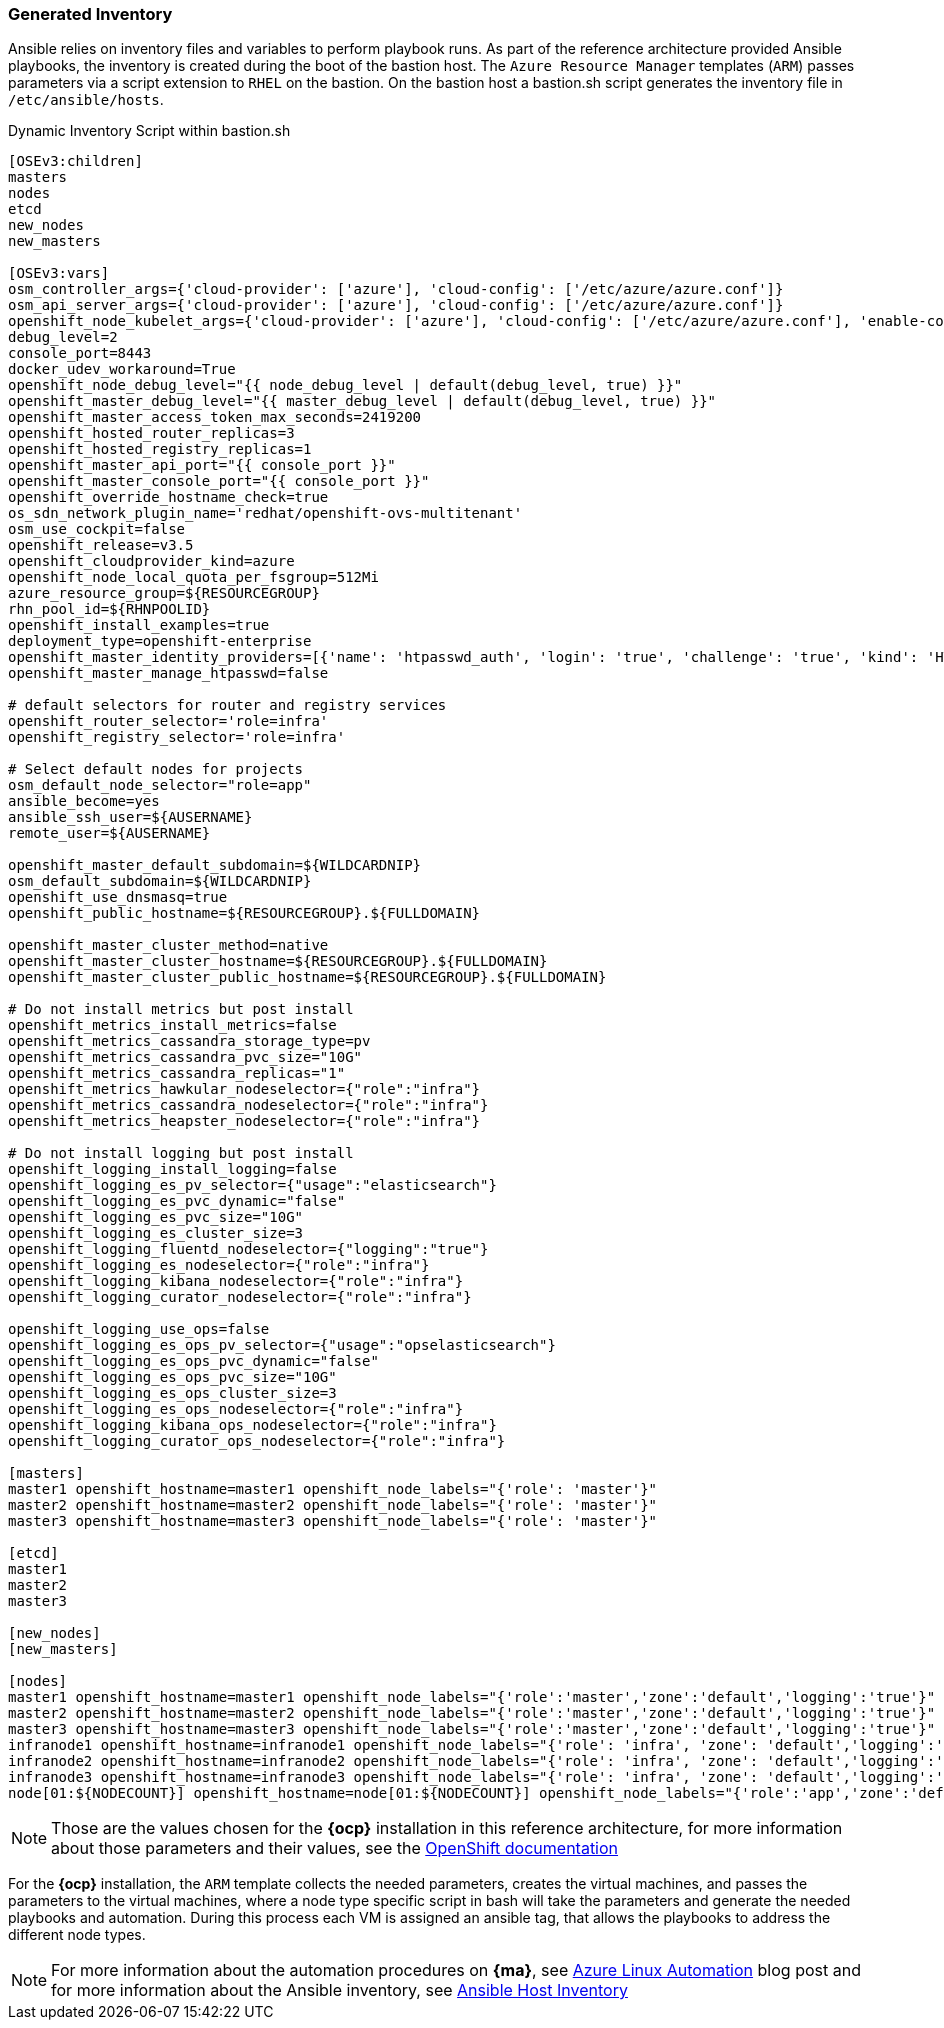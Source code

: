 === Generated Inventory
Ansible relies on inventory files and variables to perform playbook runs.
As part of the reference architecture provided Ansible playbooks,
the inventory is created during the boot of the bastion host. The `Azure Resource Manager` templates (`ARM`) passes parameters via a script extension to `RHEL` on the bastion. On the bastion host
a bastion.sh script generates the inventory file in `/etc/ansible/hosts`.

[[app-listing]]
.Dynamic Inventory Script within bastion.sh
[source,bash]
----
[OSEv3:children]
masters
nodes
etcd
new_nodes
new_masters

[OSEv3:vars]
osm_controller_args={'cloud-provider': ['azure'], 'cloud-config': ['/etc/azure/azure.conf']}
osm_api_server_args={'cloud-provider': ['azure'], 'cloud-config': ['/etc/azure/azure.conf']}
openshift_node_kubelet_args={'cloud-provider': ['azure'], 'cloud-config': ['/etc/azure/azure.conf'], 'enable-controller-attach-detach': ['true']}
debug_level=2
console_port=8443
docker_udev_workaround=True
openshift_node_debug_level="{{ node_debug_level | default(debug_level, true) }}"
openshift_master_debug_level="{{ master_debug_level | default(debug_level, true) }}"
openshift_master_access_token_max_seconds=2419200
openshift_hosted_router_replicas=3
openshift_hosted_registry_replicas=1
openshift_master_api_port="{{ console_port }}"
openshift_master_console_port="{{ console_port }}"
openshift_override_hostname_check=true
os_sdn_network_plugin_name='redhat/openshift-ovs-multitenant'
osm_use_cockpit=false
openshift_release=v3.5
openshift_cloudprovider_kind=azure
openshift_node_local_quota_per_fsgroup=512Mi
azure_resource_group=${RESOURCEGROUP}
rhn_pool_id=${RHNPOOLID}
openshift_install_examples=true
deployment_type=openshift-enterprise
openshift_master_identity_providers=[{'name': 'htpasswd_auth', 'login': 'true', 'challenge': 'true', 'kind': 'HTPasswdPasswordIdentityProvider', 'filename': '/etc/origin/master/htpasswd'}]
openshift_master_manage_htpasswd=false

# default selectors for router and registry services
openshift_router_selector='role=infra'
openshift_registry_selector='role=infra'

# Select default nodes for projects
osm_default_node_selector="role=app"
ansible_become=yes
ansible_ssh_user=${AUSERNAME}
remote_user=${AUSERNAME}

openshift_master_default_subdomain=${WILDCARDNIP}
osm_default_subdomain=${WILDCARDNIP}
openshift_use_dnsmasq=true
openshift_public_hostname=${RESOURCEGROUP}.${FULLDOMAIN}

openshift_master_cluster_method=native
openshift_master_cluster_hostname=${RESOURCEGROUP}.${FULLDOMAIN}
openshift_master_cluster_public_hostname=${RESOURCEGROUP}.${FULLDOMAIN}

# Do not install metrics but post install
openshift_metrics_install_metrics=false
openshift_metrics_cassandra_storage_type=pv
openshift_metrics_cassandra_pvc_size="10G"
openshift_metrics_cassandra_replicas="1"
openshift_metrics_hawkular_nodeselector={"role":"infra"}
openshift_metrics_cassandra_nodeselector={"role":"infra"}
openshift_metrics_heapster_nodeselector={"role":"infra"}

# Do not install logging but post install
openshift_logging_install_logging=false
openshift_logging_es_pv_selector={"usage":"elasticsearch"}
openshift_logging_es_pvc_dynamic="false"
openshift_logging_es_pvc_size="10G"
openshift_logging_es_cluster_size=3
openshift_logging_fluentd_nodeselector={"logging":"true"}
openshift_logging_es_nodeselector={"role":"infra"}
openshift_logging_kibana_nodeselector={"role":"infra"}
openshift_logging_curator_nodeselector={"role":"infra"}

openshift_logging_use_ops=false
openshift_logging_es_ops_pv_selector={"usage":"opselasticsearch"}
openshift_logging_es_ops_pvc_dynamic="false"
openshift_logging_es_ops_pvc_size="10G"
openshift_logging_es_ops_cluster_size=3
openshift_logging_es_ops_nodeselector={"role":"infra"}
openshift_logging_kibana_ops_nodeselector={"role":"infra"}
openshift_logging_curator_ops_nodeselector={"role":"infra"}

[masters]
master1 openshift_hostname=master1 openshift_node_labels="{'role': 'master'}"
master2 openshift_hostname=master2 openshift_node_labels="{'role': 'master'}"
master3 openshift_hostname=master3 openshift_node_labels="{'role': 'master'}"

[etcd]
master1
master2
master3

[new_nodes]
[new_masters]

[nodes]
master1 openshift_hostname=master1 openshift_node_labels="{'role':'master','zone':'default','logging':'true'}" openshift_schedulable=false
master2 openshift_hostname=master2 openshift_node_labels="{'role':'master','zone':'default','logging':'true'}" openshift_schedulable=false
master3 openshift_hostname=master3 openshift_node_labels="{'role':'master','zone':'default','logging':'true'}" openshift_schedulable=false
infranode1 openshift_hostname=infranode1 openshift_node_labels="{'role': 'infra', 'zone': 'default','logging':'true'}"
infranode2 openshift_hostname=infranode2 openshift_node_labels="{'role': 'infra', 'zone': 'default','logging':'true'}"
infranode3 openshift_hostname=infranode3 openshift_node_labels="{'role': 'infra', 'zone': 'default','logging':'true'}"
node[01:${NODECOUNT}] openshift_hostname=node[01:${NODECOUNT}] openshift_node_labels="{'role':'app','zone':'default','logging':'true'}"
----

NOTE: Those are the values chosen for the *{ocp}* installation in this reference architecture, for more information about those parameters and their values, see the  https://docs.openshift.com/container-platform/3.5/install_config/install/advanced_install.html#configuring-ansible[OpenShift documentation]

For the *{ocp}* installation, the `ARM` template collects the
needed parameters, creates the virtual machines, and passes the parameters to the virtual
machines, where a node type specific script in bash will take the parameters and
generate the needed playbooks and automation. During this process each VM is assigned
an ansible tag, that allows the playbooks to address the different node types.

NOTE: For more information about the automation procedures on *{ma}*, see  https://azure.microsoft.com/en-us/blog/automate-linux-vm-customization-tasks-using-customscript-extension/[Azure Linux Automation] blog post
and for more information about the Ansible inventory, see http://docs.ansible.com/ansible/intro_inventory.html[Ansible Host Inventory]

// vim: set syntax=asciidoc:
